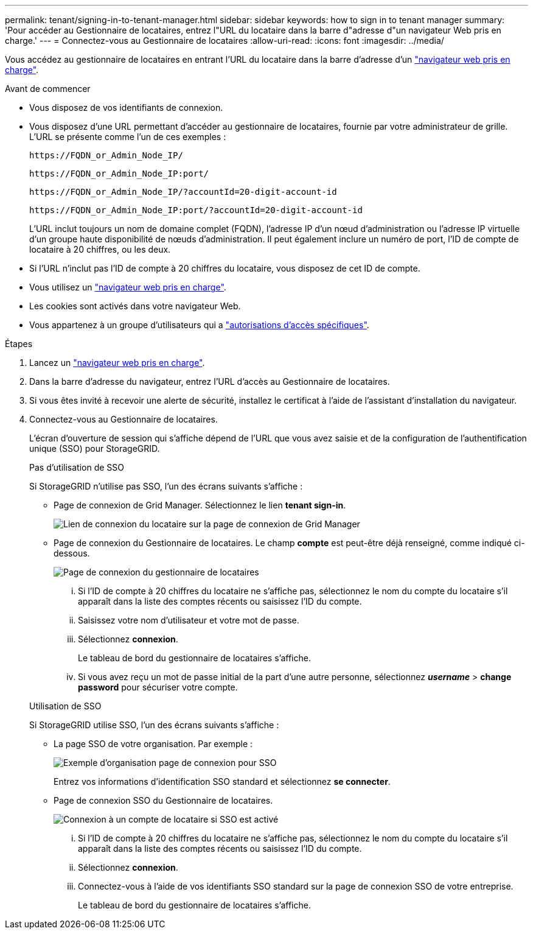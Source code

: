 ---
permalink: tenant/signing-in-to-tenant-manager.html 
sidebar: sidebar 
keywords: how to sign in to tenant manager 
summary: 'Pour accéder au Gestionnaire de locataires, entrez l"URL du locataire dans la barre d"adresse d"un navigateur Web pris en charge.' 
---
= Connectez-vous au Gestionnaire de locataires
:allow-uri-read: 
:icons: font
:imagesdir: ../media/


[role="lead"]
Vous accédez au gestionnaire de locataires en entrant l'URL du locataire dans la barre d'adresse d'un link:../admin/web-browser-requirements.html["navigateur web pris en charge"].

.Avant de commencer
* Vous disposez de vos identifiants de connexion.
* Vous disposez d'une URL permettant d'accéder au gestionnaire de locataires, fournie par votre administrateur de grille. L'URL se présente comme l'un de ces exemples :
+
`\https://FQDN_or_Admin_Node_IP/`

+
`\https://FQDN_or_Admin_Node_IP:port/`

+
`\https://FQDN_or_Admin_Node_IP/?accountId=20-digit-account-id`

+
`\https://FQDN_or_Admin_Node_IP:port/?accountId=20-digit-account-id`

+
L'URL inclut toujours un nom de domaine complet (FQDN), l'adresse IP d'un nœud d'administration ou l'adresse IP virtuelle d'un groupe haute disponibilité de nœuds d'administration. Il peut également inclure un numéro de port, l'ID de compte de locataire à 20 chiffres, ou les deux.

* Si l'URL n'inclut pas l'ID de compte à 20 chiffres du locataire, vous disposez de cet ID de compte.
* Vous utilisez un link:../admin/web-browser-requirements.html["navigateur web pris en charge"].
* Les cookies sont activés dans votre navigateur Web.
* Vous appartenez à un groupe d'utilisateurs qui a link:tenant-management-permissions.html["autorisations d'accès spécifiques"].


.Étapes
. Lancez un link:../admin/web-browser-requirements.html["navigateur web pris en charge"].
. Dans la barre d'adresse du navigateur, entrez l'URL d'accès au Gestionnaire de locataires.
. Si vous êtes invité à recevoir une alerte de sécurité, installez le certificat à l'aide de l'assistant d'installation du navigateur.
. Connectez-vous au Gestionnaire de locataires.
+
L'écran d'ouverture de session qui s'affiche dépend de l'URL que vous avez saisie et de la configuration de l'authentification unique (SSO) pour StorageGRID.

+
[role="tabbed-block"]
====
.Pas d'utilisation de SSO
--
Si StorageGRID n'utilise pas SSO, l'un des écrans suivants s'affiche :

** Page de connexion de Grid Manager. Sélectionnez le lien *tenant sign-in*.
+
image::../media/tenant_login_link.png[Lien de connexion du locataire sur la page de connexion de Grid Manager]

** Page de connexion du Gestionnaire de locataires. Le champ *compte* est peut-être déjà renseigné, comme indiqué ci-dessous.
+
image::../media/tenant_user_sign_in.png[Page de connexion du gestionnaire de locataires]

+
... Si l'ID de compte à 20 chiffres du locataire ne s'affiche pas, sélectionnez le nom du compte du locataire s'il apparaît dans la liste des comptes récents ou saisissez l'ID du compte.
... Saisissez votre nom d'utilisateur et votre mot de passe.
... Sélectionnez *connexion*.
+
Le tableau de bord du gestionnaire de locataires s'affiche.

... Si vous avez reçu un mot de passe initial de la part d'une autre personne, sélectionnez *_username_* > *change password* pour sécuriser votre compte.




--
.Utilisation de SSO
--
Si StorageGRID utilise SSO, l'un des écrans suivants s'affiche :

** La page SSO de votre organisation. Par exemple :
+
image::../media/sso_organization_page.gif[Exemple d'organisation page de connexion pour SSO]

+
Entrez vos informations d'identification SSO standard et sélectionnez *se connecter*.

** Page de connexion SSO du Gestionnaire de locataires.
+
image::../media/sign_in_sso.png[Connexion à un compte de locataire si SSO est activé]

+
... Si l'ID de compte à 20 chiffres du locataire ne s'affiche pas, sélectionnez le nom du compte du locataire s'il apparaît dans la liste des comptes récents ou saisissez l'ID du compte.
... Sélectionnez *connexion*.
... Connectez-vous à l'aide de vos identifiants SSO standard sur la page de connexion SSO de votre entreprise.
+
Le tableau de bord du gestionnaire de locataires s'affiche.





--
====

